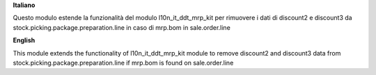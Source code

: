 **Italiano**

Questo modulo estende la funzionalità del modulo l10n_it_ddt_mrp_kit per rimuovere i dati di discount2 e discount3 da stock.picking.package.preparation.line in caso di mrp.bom in sale.order.line

**English**

This module extends the functionality of l10n_it_ddt_mrp_kit module to remove discount2 and discount3 data from stock.picking.package.preparation.line if mrp.bom is found on sale.order.line
